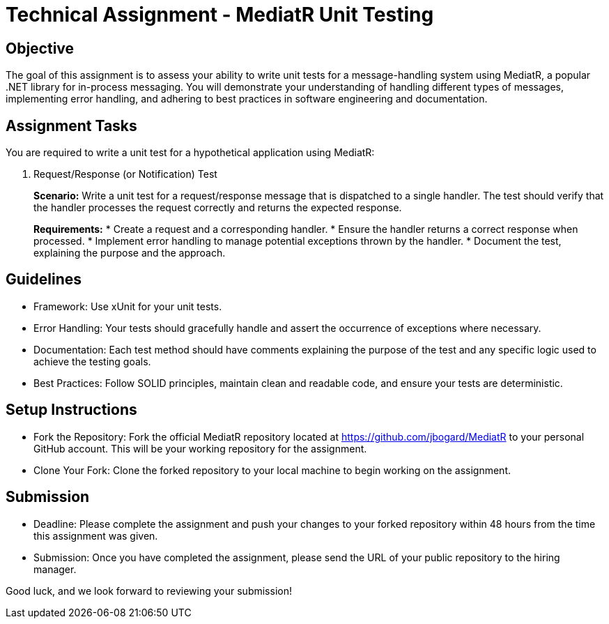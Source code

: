 = Technical Assignment - MediatR Unit Testing
:navtitle: Assignment - MediatR

== Objective

The goal of this assignment is to assess your ability to write unit tests for a message-handling system using MediatR, a popular .NET library for in-process messaging. You will demonstrate your understanding of handling different types of messages, implementing error handling, and adhering to best practices in software engineering and documentation.

== Assignment Tasks

You are required to write a unit test for a hypothetical application using MediatR:

. Request/Response (or Notification) Test
+
--
*Scenario:* Write a unit test for a request/response message that is dispatched to a single handler. The test should verify that the handler processes the request correctly and returns the expected response.

*Requirements:*
* Create a request and a corresponding handler.
* Ensure the handler returns a correct response when processed.
* Implement error handling to manage potential exceptions thrown by the handler.
* Document the test, explaining the purpose and the approach.
--

== Guidelines

* Framework: Use xUnit for your unit tests.
* Error Handling: Your tests should gracefully handle and assert the occurrence of exceptions where necessary.
* Documentation: Each test method should have comments explaining the purpose of the test and any specific logic used to achieve the testing goals.
* Best Practices: Follow SOLID principles, maintain clean and readable code, and ensure your tests are deterministic.

== Setup Instructions

* Fork the Repository: Fork the official MediatR repository located at https://github.com/jbogard/MediatR to your personal GitHub account. This will be your working repository for the assignment.
* Clone Your Fork: Clone the forked repository to your local machine to begin working on the assignment.

== Submission

* Deadline: Please complete the assignment and push your changes to your forked repository within 48 hours from the time this assignment was given.
* Submission: Once you have completed the assignment, please send the URL of your public repository to the hiring manager.

Good luck, and we look forward to reviewing your submission!
